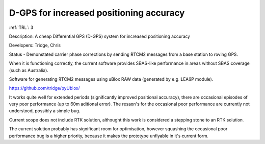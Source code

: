 D-GPS for increased positioning accuracy 
========================================

:ref:`TRL`: 3 

Description: A cheap Differential GPS (D-GPS) system for increased positioning accuracy

Developers: Tridge, Chris

Status - Demonstated carrier phase corrections by sending RTCM2 messages from a base station to roving GPS.

When it is functioning correctly, the current software provides SBAS-like performance in areas without SBAS coverage (such as Australia).

Software for generating RTCM2 messages using uBlox RAW data (generated by e.g. LEA6P module).

https://github.com/tridge/pyUblox/

It works quite well for extended periods (significantly improved positional accuracy), there are occasional episodes of very poor performance (up to 60m aditional error). The resaon's for the occasional poor performance are currently not understood, possibly a simple bug.

Current scope does not include RTK solution, althought this work is considered a stepping stone to an RTK solution.

The current solution probably has significant room for optimisation, however squashing the occasional poor performance bug is a higher priority, because it makes the prototype unflyable in it's current form.
